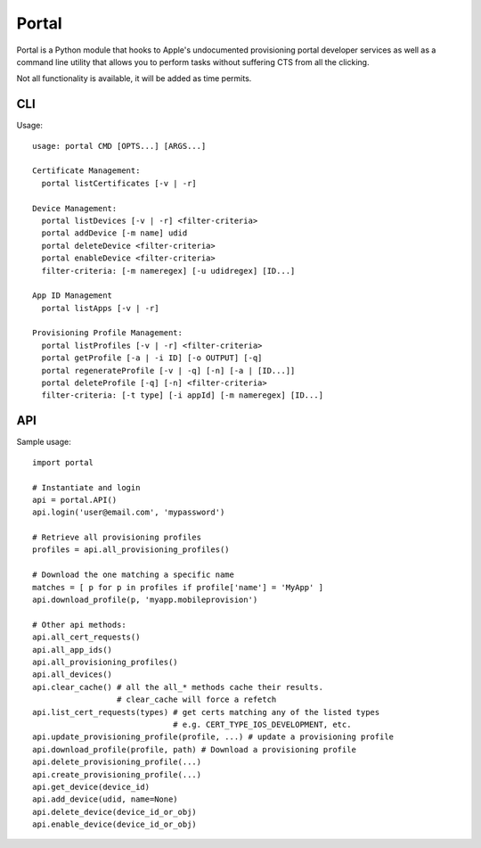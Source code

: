 Portal
======
Portal is a Python module that hooks to Apple's undocumented provisioning
portal developer services as well as a command line utility that allows
you to perform tasks without suffering CTS from all the clicking.

Not all functionality is available, it will be added as time permits.

CLI
---
Usage::

  usage: portal CMD [OPTS...] [ARGS...]

  Certificate Management:
    portal listCertificates [-v | -r]

  Device Management:
    portal listDevices [-v | -r] <filter-criteria>
    portal addDevice [-m name] udid
    portal deleteDevice <filter-criteria>
    portal enableDevice <filter-criteria>
    filter-criteria: [-m nameregex] [-u udidregex] [ID...]

  App ID Management
    portal listApps [-v | -r]

  Provisioning Profile Management:
    portal listProfiles [-v | -r] <filter-criteria>
    portal getProfile [-a | -i ID] [-o OUTPUT] [-q]
    portal regenerateProfile [-v | -q] [-n] [-a | [ID...]]
    portal deleteProfile [-q] [-n] <filter-criteria>
    filter-criteria: [-t type] [-i appId] [-m nameregex] [ID...]



API
---
Sample usage::

  import portal

  # Instantiate and login
  api = portal.API()
  api.login('user@email.com', 'mypassword')

  # Retrieve all provisioning profiles
  profiles = api.all_provisioning_profiles()

  # Download the one matching a specific name
  matches = [ p for p in profiles if profile['name'] = 'MyApp' ]
  api.download_profile(p, 'myapp.mobileprovision')

  # Other api methods:
  api.all_cert_requests()
  api.all_app_ids()
  api.all_provisioning_profiles()
  api.all_devices()
  api.clear_cache() # all the all_* methods cache their results.
                    # clear_cache will force a refetch
  api.list_cert_requests(types) # get certs matching any of the listed types
                                # e.g. CERT_TYPE_IOS_DEVELOPMENT, etc.
  api.update_provisioning_profile(profile, ...) # update a provisioning profile
  api.download_profile(profile, path) # Download a provisioning profile
  api.delete_provisioning_profile(...)
  api.create_provisioning_profile(...)
  api.get_device(device_id)
  api.add_device(udid, name=None)
  api.delete_device(device_id_or_obj)
  api.enable_device(device_id_or_obj)
